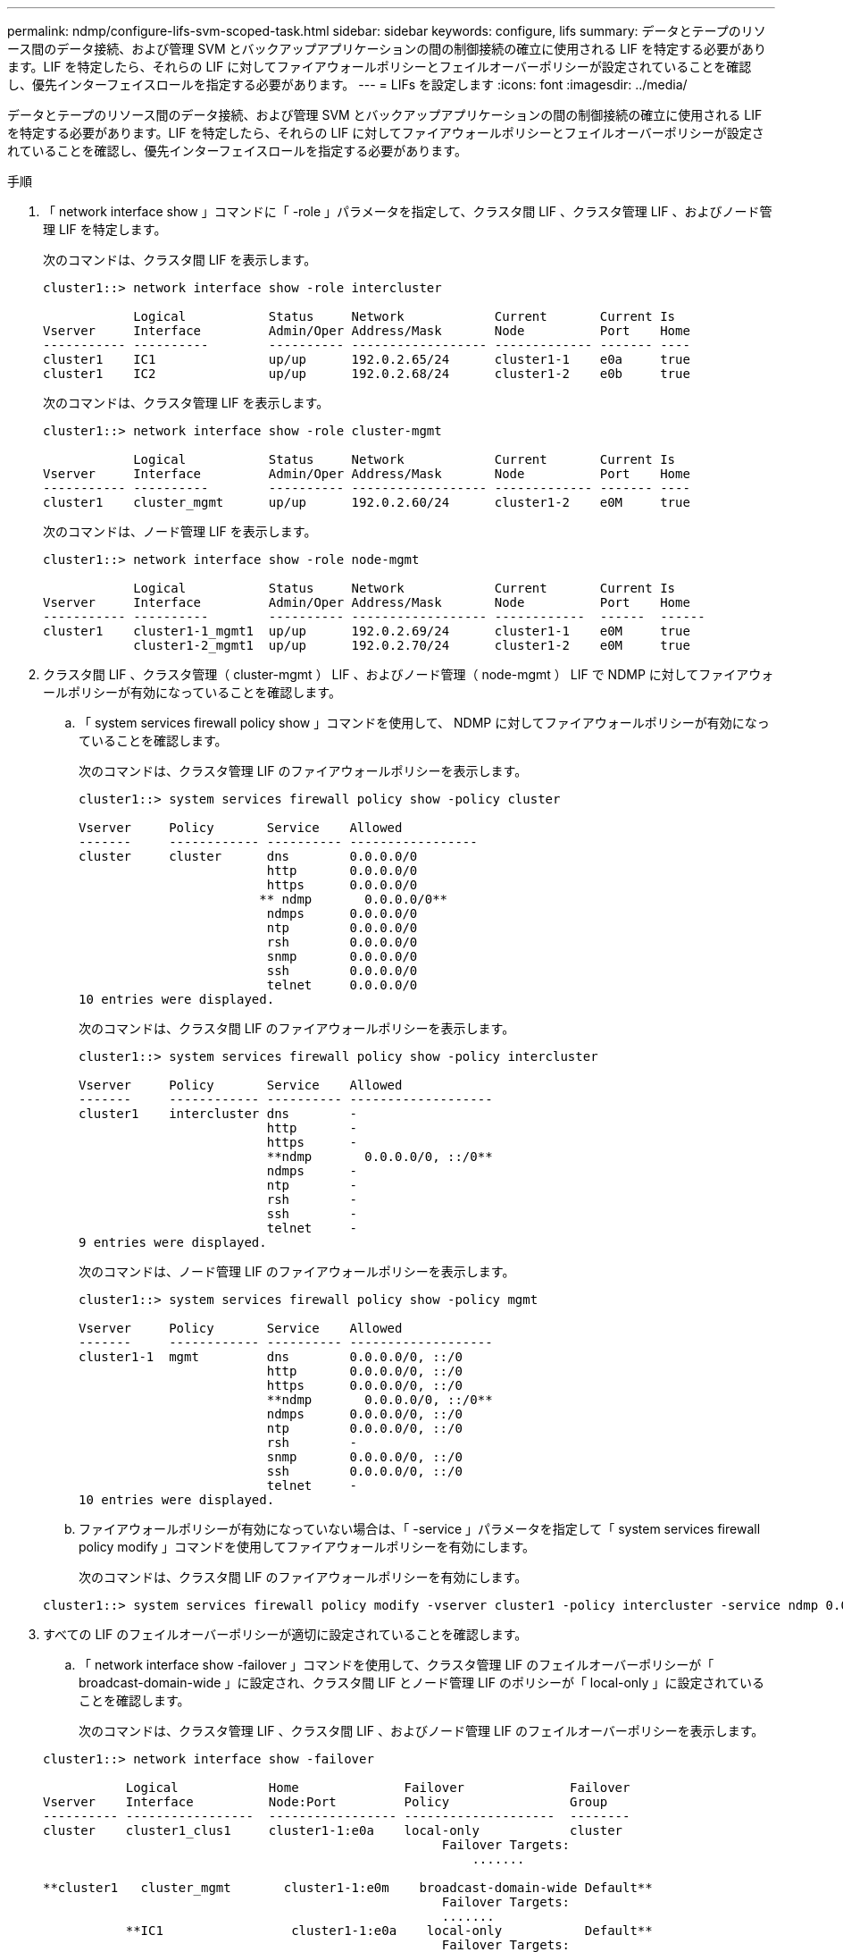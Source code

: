 ---
permalink: ndmp/configure-lifs-svm-scoped-task.html 
sidebar: sidebar 
keywords: configure, lifs 
summary: データとテープのリソース間のデータ接続、および管理 SVM とバックアップアプリケーションの間の制御接続の確立に使用される LIF を特定する必要があります。LIF を特定したら、それらの LIF に対してファイアウォールポリシーとフェイルオーバーポリシーが設定されていることを確認し、優先インターフェイスロールを指定する必要があります。 
---
= LIFs を設定します
:icons: font
:imagesdir: ../media/


[role="lead"]
データとテープのリソース間のデータ接続、および管理 SVM とバックアップアプリケーションの間の制御接続の確立に使用される LIF を特定する必要があります。LIF を特定したら、それらの LIF に対してファイアウォールポリシーとフェイルオーバーポリシーが設定されていることを確認し、優先インターフェイスロールを指定する必要があります。

.手順
. 「 network interface show 」コマンドに「 -role 」パラメータを指定して、クラスタ間 LIF 、クラスタ管理 LIF 、およびノード管理 LIF を特定します。
+
次のコマンドは、クラスタ間 LIF を表示します。

+
[listing]
----
cluster1::> network interface show -role intercluster

            Logical           Status     Network            Current       Current Is
Vserver     Interface         Admin/Oper Address/Mask       Node          Port    Home
----------- ----------        ---------- ------------------ ------------- ------- ----
cluster1    IC1               up/up      192.0.2.65/24      cluster1-1    e0a     true
cluster1    IC2               up/up      192.0.2.68/24      cluster1-2    e0b     true
----
+
次のコマンドは、クラスタ管理 LIF を表示します。

+
[listing]
----
cluster1::> network interface show -role cluster-mgmt

            Logical           Status     Network            Current       Current Is
Vserver     Interface         Admin/Oper Address/Mask       Node          Port    Home
----------- ----------        ---------- ------------------ ------------- ------- ----
cluster1    cluster_mgmt      up/up      192.0.2.60/24      cluster1-2    e0M     true
----
+
次のコマンドは、ノード管理 LIF を表示します。

+
[listing]
----
cluster1::> network interface show -role node-mgmt

            Logical           Status     Network            Current       Current Is
Vserver     Interface         Admin/Oper Address/Mask       Node          Port    Home
----------- ----------        ---------- ------------------ ------------  ------  ------
cluster1    cluster1-1_mgmt1  up/up      192.0.2.69/24      cluster1-1    e0M     true
            cluster1-2_mgmt1  up/up      192.0.2.70/24      cluster1-2    e0M     true
----
. クラスタ間 LIF 、クラスタ管理（ cluster-mgmt ） LIF 、およびノード管理（ node-mgmt ） LIF で NDMP に対してファイアウォールポリシーが有効になっていることを確認します。
+
.. 「 system services firewall policy show 」コマンドを使用して、 NDMP に対してファイアウォールポリシーが有効になっていることを確認します。
+
次のコマンドは、クラスタ管理 LIF のファイアウォールポリシーを表示します。

+
[listing]
----
cluster1::> system services firewall policy show -policy cluster

Vserver     Policy       Service    Allowed
-------     ------------ ---------- -----------------
cluster     cluster      dns        0.0.0.0/0
                         http       0.0.0.0/0
                         https      0.0.0.0/0
                        ** ndmp       0.0.0.0/0**
                         ndmps      0.0.0.0/0
                         ntp        0.0.0.0/0
                         rsh        0.0.0.0/0
                         snmp       0.0.0.0/0
                         ssh        0.0.0.0/0
                         telnet     0.0.0.0/0
10 entries were displayed.
----
+
次のコマンドは、クラスタ間 LIF のファイアウォールポリシーを表示します。

+
[listing]
----
cluster1::> system services firewall policy show -policy intercluster

Vserver     Policy       Service    Allowed
-------     ------------ ---------- -------------------
cluster1    intercluster dns        -
                         http       -
                         https      -
                         **ndmp       0.0.0.0/0, ::/0**
                         ndmps      -
                         ntp        -
                         rsh        -
                         ssh        -
                         telnet     -
9 entries were displayed.
----
+
次のコマンドは、ノード管理 LIF のファイアウォールポリシーを表示します。

+
[listing]
----
cluster1::> system services firewall policy show -policy mgmt

Vserver     Policy       Service    Allowed
-------     ------------ ---------- -------------------
cluster1-1  mgmt         dns        0.0.0.0/0, ::/0
                         http       0.0.0.0/0, ::/0
                         https      0.0.0.0/0, ::/0
                         **ndmp       0.0.0.0/0, ::/0**
                         ndmps      0.0.0.0/0, ::/0
                         ntp        0.0.0.0/0, ::/0
                         rsh        -
                         snmp       0.0.0.0/0, ::/0
                         ssh        0.0.0.0/0, ::/0
                         telnet     -
10 entries were displayed.
----
.. ファイアウォールポリシーが有効になっていない場合は、「 -service 」パラメータを指定して「 system services firewall policy modify 」コマンドを使用してファイアウォールポリシーを有効にします。
+
次のコマンドは、クラスタ間 LIF のファイアウォールポリシーを有効にします。

+
[listing]
----
cluster1::> system services firewall policy modify -vserver cluster1 -policy intercluster -service ndmp 0.0.0.0/0
----


. すべての LIF のフェイルオーバーポリシーが適切に設定されていることを確認します。
+
.. 「 network interface show -failover 」コマンドを使用して、クラスタ管理 LIF のフェイルオーバーポリシーが「 broadcast-domain-wide 」に設定され、クラスタ間 LIF とノード管理 LIF のポリシーが「 local-only 」に設定されていることを確認します。
+
次のコマンドは、クラスタ管理 LIF 、クラスタ間 LIF 、およびノード管理 LIF のフェイルオーバーポリシーを表示します。

+
[listing]
----
cluster1::> network interface show -failover

           Logical            Home              Failover              Failover
Vserver    Interface          Node:Port         Policy                Group
---------- -----------------  ----------------- --------------------  --------
cluster    cluster1_clus1     cluster1-1:e0a    local-only            cluster
                                                     Failover Targets:
                   	                                 .......

**cluster1   cluster_mgmt       cluster1-1:e0m    broadcast-domain-wide Default**
                                                     Failover Targets:
                                                     .......
           **IC1                 cluster1-1:e0a    local-only           Default**
                                                     Failover Targets:
           **IC2                 cluster1-1:e0b    local-only           Default**
                                                     Failover Targets:
                                                     .......
**cluster1-1 cluster1-1_mgmt1   cluster1-1:e0m    local-only            Default**
                                                     Failover Targets:
                                                     ......
**cluster1-2 cluster1-2_mgmt1   cluster1-2:e0m    local-only            Default**
                                                     Failover Targets:
                                                     ......
----
.. フェイルオーバー・ポリシーが適切に設定されていない場合は 'network interface modify コマンドに -failover-policy パラメータを使用してフェイルオーバー・ポリシーを変更します
+
[listing]
----
cluster1::> network interface modify -vserver cluster1 -lif IC1 -failover-policy local-only
----


. 「 preferred-interface-role 」パラメータを指定して「 vserver services ndmp modify 」コマンドを使用し、データ接続に必要な LIF を指定します。
+
[listing]
----
cluster1::> vserver services ndmp modify -vserver cluster1 -preferred-interface-role intercluster,cluster-mgmt,node-mgmt
----
. vserver services ndmp show コマンドを使用して、クラスタに優先インターフェイスロールが設定されていることを確認します。
+
[listing]
----
cluster1::> vserver services ndmp show -vserver cluster1

                             Vserver: cluster1
                        NDMP Version: 4
                        .......
                        .......
            Preferred Interface Role: intercluster, cluster-mgmt, node-mgmt
----

